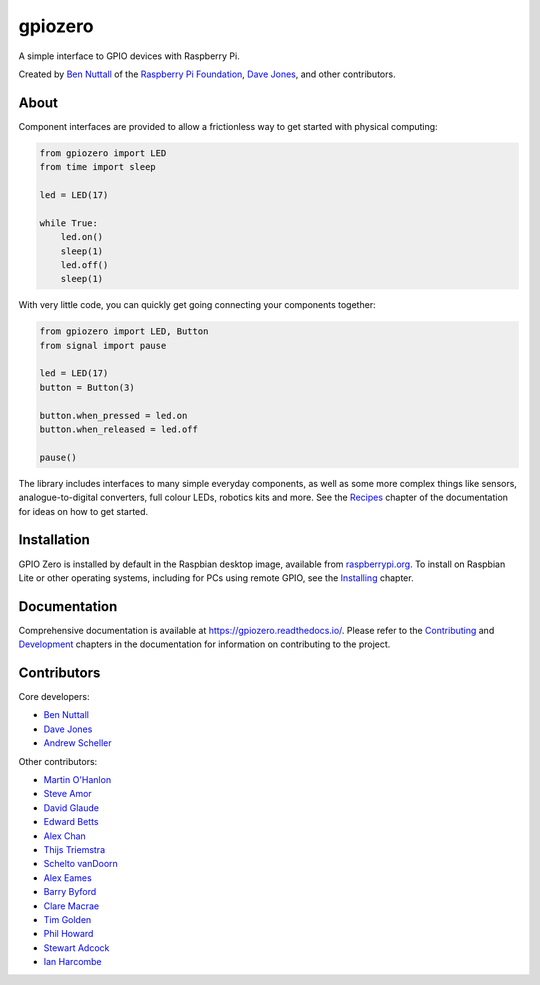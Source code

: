 ========
gpiozero
========

.. image:: https://badge.fury.io/py/gpiozero.svg
    :target: https://badge.fury.io/py/gpiozero
    :alt: Latest Version

.. image:: https://travis-ci.org/RPi-Distro/python-gpiozero.svg?branch=master
    :target: https://travis-ci.org/RPi-Distro/python-gpiozero
    :alt: Build Tests

.. image:: https://img.shields.io/codecov/c/github/RPi-Distro/python-gpiozero/master.svg?maxAge=2592000
    :target: https://codecov.io/github/RPi-Distro/python-gpiozero
    :alt: Code Coverage

A simple interface to GPIO devices with Raspberry Pi.

Created by `Ben Nuttall`_ of the `Raspberry Pi Foundation`_, `Dave Jones`_, and
other contributors.

About
=====

Component interfaces are provided to allow a frictionless way to get started
with physical computing:

.. code:: python

    from gpiozero import LED
    from time import sleep

    led = LED(17)

    while True:
        led.on()
        sleep(1)
        led.off()
        sleep(1)

With very little code, you can quickly get going connecting your components
together:

.. code:: python

    from gpiozero import LED, Button
    from signal import pause

    led = LED(17)
    button = Button(3)

    button.when_pressed = led.on
    button.when_released = led.off

    pause()

The library includes interfaces to many simple everyday components, as well as
some more complex things like sensors, analogue-to-digital converters, full
colour LEDs, robotics kits and more. See the `Recipes`_ chapter of the
documentation for ideas on how to get started.

Installation
============

GPIO Zero is installed by default in the Raspbian desktop image, available from
`raspberrypi.org`_. To install on Raspbian Lite or other operating systems,
including for PCs using remote GPIO, see the `Installing`_ chapter.

Documentation
=============

Comprehensive documentation is available at https://gpiozero.readthedocs.io/.
Please refer to the `Contributing`_ and `Development`_ chapters in the
documentation for information on contributing to the project.

Contributors
============

Core developers:

- `Ben Nuttall`_
- `Dave Jones`_
- `Andrew Scheller`_

Other contributors:

- `Martin O'Hanlon`_
- `Steve Amor`_
- `David Glaude`_
- `Edward Betts`_
- `Alex Chan`_
- `Thijs Triemstra`_
- `Schelto vanDoorn`_
- `Alex Eames`_
- `Barry Byford`_
- `Clare Macrae`_
- `Tim Golden`_
- `Phil Howard`_
- `Stewart Adcock`_
- `Ian Harcombe`_


.. _Raspberry Pi Foundation: https://www.raspberrypi.org/
.. _raspberrypi.org: https://www.raspberrypi.org/downloads/
.. _Recipes: https://gpiozero.readthedocs.io/en/stable/recipes.html
.. _Contributing: https://gpiozero.readthedocs.io/en/stable/contributing.html
.. _Development: https://gpiozero.readthedocs.io/en/stable/development.html
.. _Installing: https://gpiozero.readthedocs.io/en/stable/installing.html

.. _Ben Nuttall: https://github.com/bennuttall
.. _Dave Jones: https://github.com/waveform80
.. _Andrew Scheller: https://github.com/lurch
.. _Martin O'Hanlon: https://github.com/martinohanlon
.. _Steve Amor: https://github.com/SteveAmor
.. _David Glaude: https://github.com/dglaude
.. _Edward Betts: https://github.com/edwardbetts
.. _Alex Chan: https://github.com/alexwlchan
.. _Thijs Triemstra: https://github.com/thijstriemstra
.. _Schelto vanDoorn: https://github.com/goloplo
.. _Alex Eames: https://github.com/raspitv
.. _Barry Byford: https://github.com/ukBaz
.. _Clare Macrae: https://github.com/claremacrae
.. _Tim Golden: https://github.com/tjguk
.. _Phil Howard: https://github.com/Gadgetoid
.. _Stewart Adcock: https://github.com/stewartadcock
.. _Ian Harcombe: https://github.com/MrHarcombe


